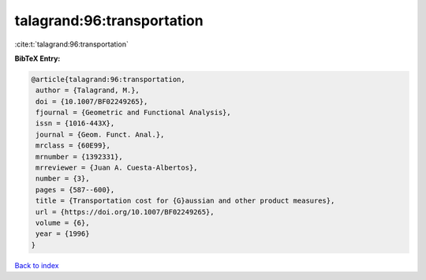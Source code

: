 talagrand:96:transportation
===========================

:cite:t:`talagrand:96:transportation`

**BibTeX Entry:**

.. code-block:: bibtex

   @article{talagrand:96:transportation,
    author = {Talagrand, M.},
    doi = {10.1007/BF02249265},
    fjournal = {Geometric and Functional Analysis},
    issn = {1016-443X},
    journal = {Geom. Funct. Anal.},
    mrclass = {60E99},
    mrnumber = {1392331},
    mrreviewer = {Juan A. Cuesta-Albertos},
    number = {3},
    pages = {587--600},
    title = {Transportation cost for {G}aussian and other product measures},
    url = {https://doi.org/10.1007/BF02249265},
    volume = {6},
    year = {1996}
   }

`Back to index <../By-Cite-Keys.rst>`_
